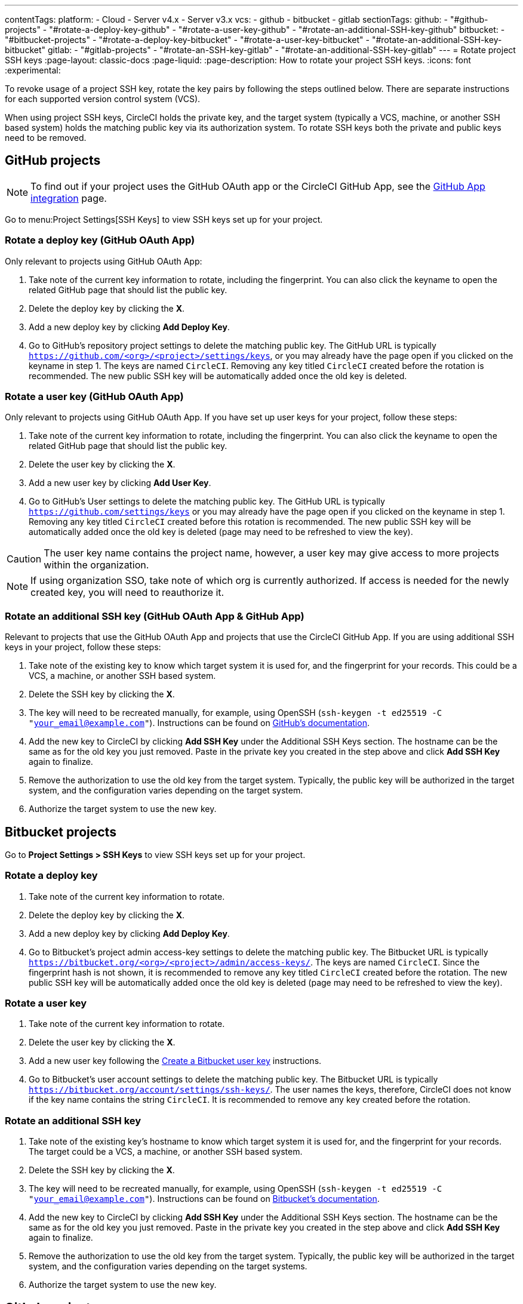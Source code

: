 ---
contentTags:
  platform:
    - Cloud
    - Server v4.x
    - Server v3.x
  vcs:
    - github
    - bitbucket
    - gitlab
sectionTags:
  github:
    - "#github-projects"
    - "#rotate-a-deploy-key-github"
    - "#rotate-a-user-key-github"
    - "#rotate-an-additional-SSH-key-github"
  bitbucket:
    - "#bitbucket-projects"
    - "#rotate-a-deploy-key-bitbucket"
    - "#rotate-a-user-key-bitbucket"
    - "#rotate-an-additional-SSH-key-bitbucket"
  gitlab:
    - "#gitlab-projects"
    - "#rotate-an-SSH-key-gitlab"
    - "#rotate-an-additional-SSH-key-gitlab"
---
= Rotate project SSH keys
:page-layout: classic-docs
:page-liquid:
:page-description: How to rotate your project SSH keys.
:icons: font
:experimental:

To revoke usage of a project SSH key, rotate the key pairs by following the steps outlined below. There are separate instructions for each supported version control system (VCS).

When using project SSH keys, CircleCI holds the private key, and the target system (typically a VCS, machine, or another SSH based system) holds the matching public key via its authorization system. To rotate SSH keys both the private and public keys need to be removed.

[#github-projects]
== GitHub projects

NOTE: To find out if your project uses the GitHub OAuth app or the CircleCI GitHub App, see the xref:github-apps-integration#[GitHub App integration] page.

Go to menu:Project Settings[SSH Keys] to view SSH keys set up for your project.

[#rotate-a-deploy-key]
=== Rotate a deploy key (GitHub OAuth App)

Only relevant to projects using GitHub OAuth App:

. Take note of the current key information to rotate, including the fingerprint. You can also click the keyname to open the related GitHub page that should list the public key.
. Delete the deploy key by clicking the **X**.
. Add a new deploy key by clicking **Add Deploy Key**.
. Go to GitHub’s repository project settings to delete the matching public key. The GitHub URL is typically `https://github.com/<org>/<project>/settings/keys`, or you may already have the page open if you clicked on the keyname in step 1. The keys are named `CircleCI`. Removing any key titled `CircleCI` created before the rotation is recommended. The new public SSH key will be automatically added once the old key is deleted.

[#rotate-a-user-key-github-oauth-app]
=== Rotate a user key (GitHub OAuth App)

Only relevant to projects using GitHub OAuth App.  If you have set up user keys for your project, follow these steps:

. Take note of the current key information to rotate, including the fingerprint. You can also click the keyname to open the related GitHub page that should list the public key.
. Delete the user key by clicking the **X**.
. Add a new user key by clicking **Add User Key**.
. Go to GitHub’s User settings to delete the matching public key. The GitHub URL is typically `https://github.com/settings/keys` or you may already have the page open if you clicked on the keyname in step 1. Removing any key titled `CircleCI` created before this rotation is recommended. The new public SSH key will be automatically added once the old key is deleted (page may need to be refreshed to view the key).

CAUTION: The user key name contains the project name, however, a user key may give access to more projects within the organization.

NOTE: If using organization SSO, take note of which org is currently authorized. If access is needed for the newly created key, you will need to reauthorize it.

[#rotate-an-additional-SSH-key-github-oauth-app-and-github-app]
=== Rotate an additional SSH key (GitHub OAuth App & GitHub App)

Relevant to projects that use the GitHub OAuth App and projects that use the CircleCI GitHub App. If you are using additional SSH keys in your project, follow these steps:

. Take note of the existing key to know which target system it is used for, and the fingerprint for your records. This could be a VCS, a machine, or another SSH based system.
. Delete the SSH key by clicking the **X**.
. The key will need to be recreated manually, for example, using OpenSSH (`ssh-keygen -t ed25519 -C "your_email@example.com"`). Instructions can be found on link:https://docs.github.com/en/authentication/connecting-to-github-with-ssh/generating-a-new-ssh-key-and-adding-it-to-the-ssh-agent[GitHub's documentation].
. Add the new key to CircleCI by clicking **Add SSH Key** under the Additional SSH Keys section. The hostname can be the same as for the old key you just removed. Paste in the private key you created in the step above and click **Add SSH Key** again to finalize.
. Remove the authorization to use the old key from the target system. Typically, the public key will be authorized in the target system, and the configuration varies depending on the target system.
. Authorize the target system to use the new key.

[#bitbucket-projects]
== Bitbucket projects

Go to **Project Settings > SSH Keys** to view SSH keys set up for your project.

[#rotate-a-deploy-key-bitbucket]
=== Rotate a deploy key

. Take note of the current key information to rotate.
. Delete the deploy key by clicking the **X**.
. Add a new deploy key by clicking **Add Deploy Key**.
. Go to Bitbucket’s project admin access-key settings to delete the matching public key. The Bitbucket URL is typically `https://bitbucket.org/<org>/<project>/admin/access-keys/`. The keys are named `CircleCI`. Since the fingerprint hash is not shown, it is recommended to remove any key titled `CircleCI` created before the rotation. The new public SSH key will be automatically added once the old key is deleted (page may need to be refreshed to view the key).


[#rotate-a-user-key-bitbucket]
=== Rotate a user key

. Take note of the current key information to rotate.
. Delete the user key by clicking the **X**.
. Add a new user key following the xref:bitbucket-integration/#create-a-bitbucket-user-key[Create a Bitbucket user key] instructions.
. Go to Bitbucket’s user account settings to delete the matching public key. The Bitbucket URL is typically `https://bitbucket.org/account/settings/ssh-keys/`. The user names the keys, therefore, CircleCI does not know if the key name contains the string `CircleCI`. It is recommended to remove any key created before the rotation.

[#rotate-an-additional-SSH-key-bitbucket]
=== Rotate an additional SSH key

. Take note of the existing key's hostname to know which target system it is used for, and the fingerprint for your records. The target could be a VCS, a machine, or another SSH based system.
. Delete the SSH key by clicking the **X**.
. The key will need to be recreated manually, for example, using OpenSSH (`ssh-keygen -t ed25519 -C "your_email@example.com"`). Instructions can be found on link:https://support.atlassian.com/bitbucket-cloud/docs/configure-ssh-and-two-step-verification/[Bitbucket's documentation].
. Add the new key to CircleCI by clicking **Add SSH Key** under the Additional SSH Keys section. The hostname can be the same as for the old key you just removed. Paste in the private key you created in the step above and click **Add SSH Key** again to finalize.
. Remove the authorization to use the old key from the target system. Typically, the public key will be authorized in the target system, and the configuration varies depending on the target systems.
. Authorize the target system to use the new key.

[#gitlab-projects]
== GitLab projects

Go to **Project Settings > SSH Keys** to view SSH keys set up for your project. The link:/docs/gitlab-integration/[GitLab CI integration] with CircleCI does not use deploy keys or user keys.

[#rotate-an-SSH-key-gitlab]
=== Rotate an SSH key

. Take note of the existing key and fingerprint to be able to match the target system it is used for, typically `gitlab.com`.
. Delete the SSH key by clicking the **X**.
. The key will need to be recreated manually, for example, using OpenSSH (`ssh-keygen -t ed25519 -C "your_email@example.com"`). Instructions can be found on link:https://docs.gitlab.com/ee/user/ssh.html[GitLab's documentation].
. Add the private key by clicking **Add SSH Key**. It is recommended you name the key `gitlab.com`. Paste in the private key you created in the step above and click **Add SSH Key** again to finalize.
. Go to your GitLab project's settings for the repository (**Settings > Repository**) and expand the **Deploy keys** section. The keys are named `circleci-pipeline-triggers` and you can match the fingerprint. It is recommended to remove any key created before the rotation.
. Add the new key. For consistency, you can name the key in the title section `circleci-pipeline-triggers`. Paste the public key and click **Add key** to finalize.

[#rotate-an-additional-SSH-key-gitlab]
=== Rotate an additional SSH key

In some scenarios, you might also be using additional SSH keys that are not tied to GitLab.

. Take note of the existing key's hostname to know which target system it is used for, and the fingerprint for your records. The target could be a VCS, a machine, or another SSH based system.
. Delete the SSH key by clicking the **X**.
. The key will need to be recreated manually, for example, using OpenSSH (`ssh-keygen -t ed25519 -C "your_email@example.com"`). Instructions can be found on link:https://docs.gitlab.com/ee/user/ssh.html#generate-an-ssh-key-pair[GitLab's documentation].
. Add the new key to CircleCI by clicking **Add SSH Key** under the Additional SSH Keys section. The hostname can be the same as for the old key you just removed. Paste in the private key you created in the step above and click **Add SSH Key** again to finalize.
. Remove the authorization to use the old key from the target system. Typically, the public key will be authorized in the target system, and the configuration varies depending on the target systems.
. Authorize the target system to use the new key.
